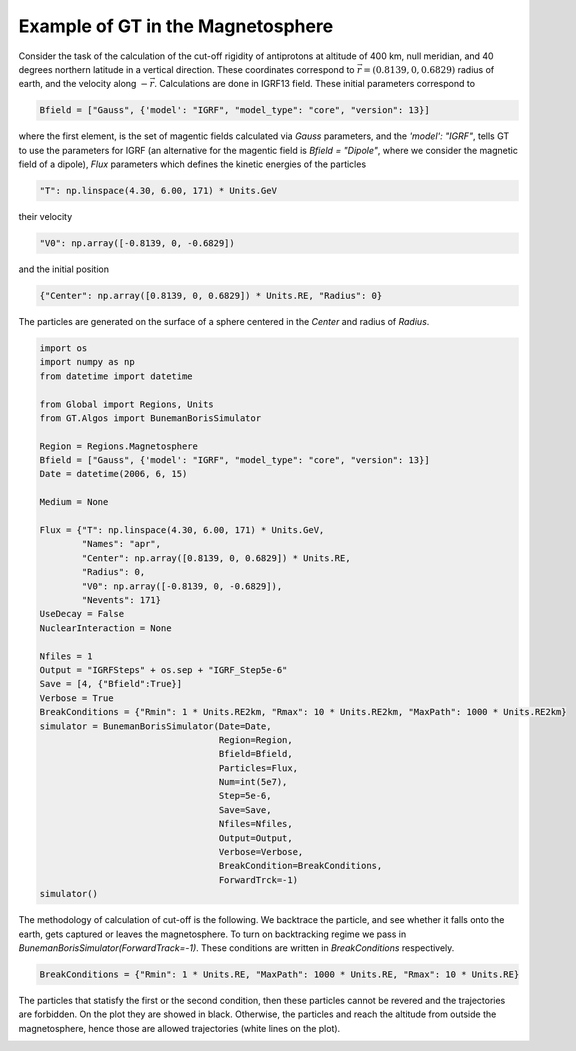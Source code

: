 Example of GT in the Magnetosphere
---------


Consider the task of the calculation of the cut-off rigidity of antiprotons at altitude of 400 km, null meridian,
and 40 degrees northern latitude in a vertical direction. These coordinates correspond to :math:`\vec{r} = (0.8139, 0, 0.6829)`
radius of earth, and the velocity along :math:`-\vec{r}`. Calculations are done in IGRF13 field. These initial parameters correspond to

.. code-block:: python

    Bfield = ["Gauss", {'model': "IGRF", "model_type": "core", "version": 13}]

where the first element, is
the set of magentic fields calculated via *Gauss* parameters, and the `'model': "IGRF"`, tells GT to use the parameters for
IGRF (an alternative for the magentic field is `Bfield = "Dipole"`, where we consider the magnetic field of a dipole),
`Flux` parameters which defines the kinetic energies of the particles

.. code-block:: python

    "T": np.linspace(4.30, 6.00, 171) * Units.GeV
their velocity

.. code-block:: python

    "V0": np.array([-0.8139, 0, -0.6829])

and the initial position

.. code-block:: python

    {"Center": np.array([0.8139, 0, 0.6829]) * Units.RE, "Radius": 0}

The particles are generated on the surface of a sphere centered in the `Center` and radius of `Radius`.

.. code-block:: python

    import os
    import numpy as np
    from datetime import datetime

    from Global import Regions, Units
    from GT.Algos import BunemanBorisSimulator

    Region = Regions.Magnetosphere
    Bfield = ["Gauss", {'model': "IGRF", "model_type": "core", "version": 13}]
    Date = datetime(2006, 6, 15)

    Medium = None

    Flux = {"T": np.linspace(4.30, 6.00, 171) * Units.GeV,
            "Names": "apr",
            "Center": np.array([0.8139, 0, 0.6829]) * Units.RE,
            "Radius": 0,
            "V0": np.array([-0.8139, 0, -0.6829]),
            "Nevents": 171}
    UseDecay = False
    NuclearInteraction = None

    Nfiles = 1
    Output = "IGRFSteps" + os.sep + "IGRF_Step5e-6"
    Save = [4, {"Bfield":True}]
    Verbose = True
    BreakConditions = {"Rmin": 1 * Units.RE2km, "Rmax": 10 * Units.RE2km, "MaxPath": 1000 * Units.RE2km}
    simulator = BunemanBorisSimulator(Date=Date,
                                      Region=Region,
                                      Bfield=Bfield,
                                      Particles=Flux,
                                      Num=int(5e7),
                                      Step=5e-6,
                                      Save=Save,
                                      Nfiles=Nfiles,
                                      Output=Output,
                                      Verbose=Verbose,
                                      BreakCondition=BreakConditions,
                                      ForwardTrck=-1)
    simulator()

The methodology of calculation of cut-off is the following. We backtrace the particle, and see whether it falls onto the earth,
gets captured or leaves the magnetosphere. To turn on backtracking regime we pass in `BunemanBorisSimulator(ForwardTrack=-1)`.
These conditions are written in `BreakConditions` respectively.

.. code-block:: python

    BreakConditions = {"Rmin": 1 * Units.RE, "MaxPath": 1000 * Units.RE, "Rmax": 10 * Units.RE}

The particles that statisfy the first or the second condition, then these particles cannot be revered and the trajectories are forbidden.
On the plot they are showed in black. Otherwise, the particles and reach the altitude from outside the magnetosphere, hence those are
allowed trajectories (white lines on the plot).

.. image:: images/cut_off.jpg
